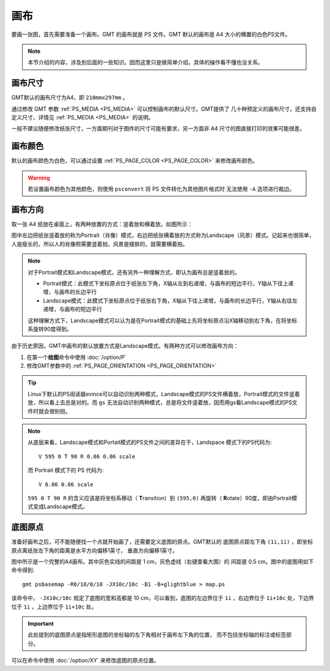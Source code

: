 画布
====

要画一张图，首先需要准备一个画布。GMT 的画布就是 PS 文件。GMT 默认的画布是 A4
大小的横置的白色PS文件。

.. note::

   本节介绍的内容，涉及到后面的一些知识。因而这里只是做简单介绍，具体的操作看不懂也没关系。

画布尺寸
--------

GMT默认的画布尺寸为A4，即 ``210mmx297mm`` 。

通过修改 GMT 参数 :ref:`PS_MEDIA <PS_MEDIA>` 可以控制画布的默认尺寸。GMT提供了
几十种预定义的画布尺寸，还支持自定义尺寸，详情见 :ref:`PS_MEDIA <PS_MEDIA>` 的说明。

一般不建议随便修改纸张尺寸，一方面期刊对于图件的尺寸可能有要求，另一方面非 A4
尺寸的图直接打印的效果可能很差。

画布颜色
--------

默认的画布颜色为白色，可以通过设置 :ref:`PS_PAGE_COLOR <PS_PAGE_COLOR>` 来修改画布颜色。

.. warning::

   若设置画布颜色为其他颜色，则使用 ``psconvert`` 将 PS 文件转化为其他图片格式时
   无法使用 ``-A`` 选项进行裁边。

画布方向
--------

取一张 A4 纸放在桌面上，有两种放置的方式：竖着放和横着放。如图所示：

.. gmt-plot:: /scripts/GMT_-P.sh
    :show-code: false
    :caption: 画布方向

图中左边把纸张竖着放的称为Portrait（肖像）模式，右边把纸张横着放的方式称为Landscape（风景）模式。记起来也很简单，人是瘦长的，所以人的肖像照需要竖着拍，风景是矮胖的，就需要横着拍。

.. note::

   对于Portrait模式和Landscape模式，还有另外一种理解方式，即认为画布总是竖着放的。

   - Portrait模式：此模式下坐标原点位于纸张左下角，X轴从左到右递增，与画布的短边平行，Y轴从下往上递增，与画布的长边平行
   - Landscape模式：此模式下坐标原点位于纸张右下角，X轴从下往上递增，与画布的长边平行，Y轴从右往左递增，与画布的短边平行

   这种理解方式下，Landscape模式可以认为是在Portrait模式的基础上先将坐标原点沿X轴移动到右下角，在将坐标系旋转90度得到。

由于历史原因，GMT中画布的默认放置方式是Landscape模式。有两种方式可以修改画布方向：

#. 在第一个\ **绘图**\ 命令中使用 :doc:`/option/P`
#. 修改GMT参数中的 :ref:`PS_PAGE_ORIENTATION <PS_PAGE_ORIENTATION>`

.. tip::

    Linux下默认的PS阅读器evince可以自动识别两种模式，Landscape模式的PS文件横着放，Portrait模式的文件竖着放，所以看上去总是对的。而 ``gs`` 无法自动识别两种模式，总是将文件竖着放，因而用gs看Landscape模式的PS文件时就会很别扭。

.. note::

   从底层来看，Landscape模式和Portait模式的PS文件之间的差异在于，Landspace 模式下的PS代码为::

    V 595 0 T 90 R 0.06 0.06 scale

   而 Portrait 模式下的 PS 代码为::

    V 0.06 0.06 scale

   ``595 0 T 90 R`` 的含义应该是将坐标系移动（ **T**\ ransition）到 ``(595,0)`` 再旋转（ **R**\ otate）90度，即由Portrait模式变成Landscape模式。

底图原点
--------

准备好画布之后，可不能随便找一个点就开始画了，还需要定义底图的原点。GMT默认的
底图原点距左下角 ``(1i,1i)`` ，即坐标原点离纸张左下角的距离是水平方向偏移1英寸，
垂直方向偏移1英寸。

.. gmt-plot:: /scripts/GMT_basemap_origin.sh
    :show-code: false
    :caption: 底图原点

图中所示是一个完整的A4画布。其中灰色实线的间距是 1 cm，灰色虚线（右键查看大图）的
间距是 0.5 cm。图中的底图用如下命令得到::

    gmt psbasemap -R0/10/0/10 -JX10c/10c -B1 -B+glightblue > map.ps

该命令中， ``-JX10c/10c`` 规定了底图的宽和高都是 10 cm，可以看到，底图的左边界位于
``1i`` ，右边界位于 ``1i+10c`` 处，下边界位于 ``1i`` ，上边界位于 ``1i+10c`` 处。

.. important::

   此处提到的底图原点是指矩形底图的坐标轴的左下角相对于画布左下角的位置，
   而不包括坐标轴的标注或标签部分。

可以在命令中使用 :doc:`/option/XY` 来修改底图的原点位置。
